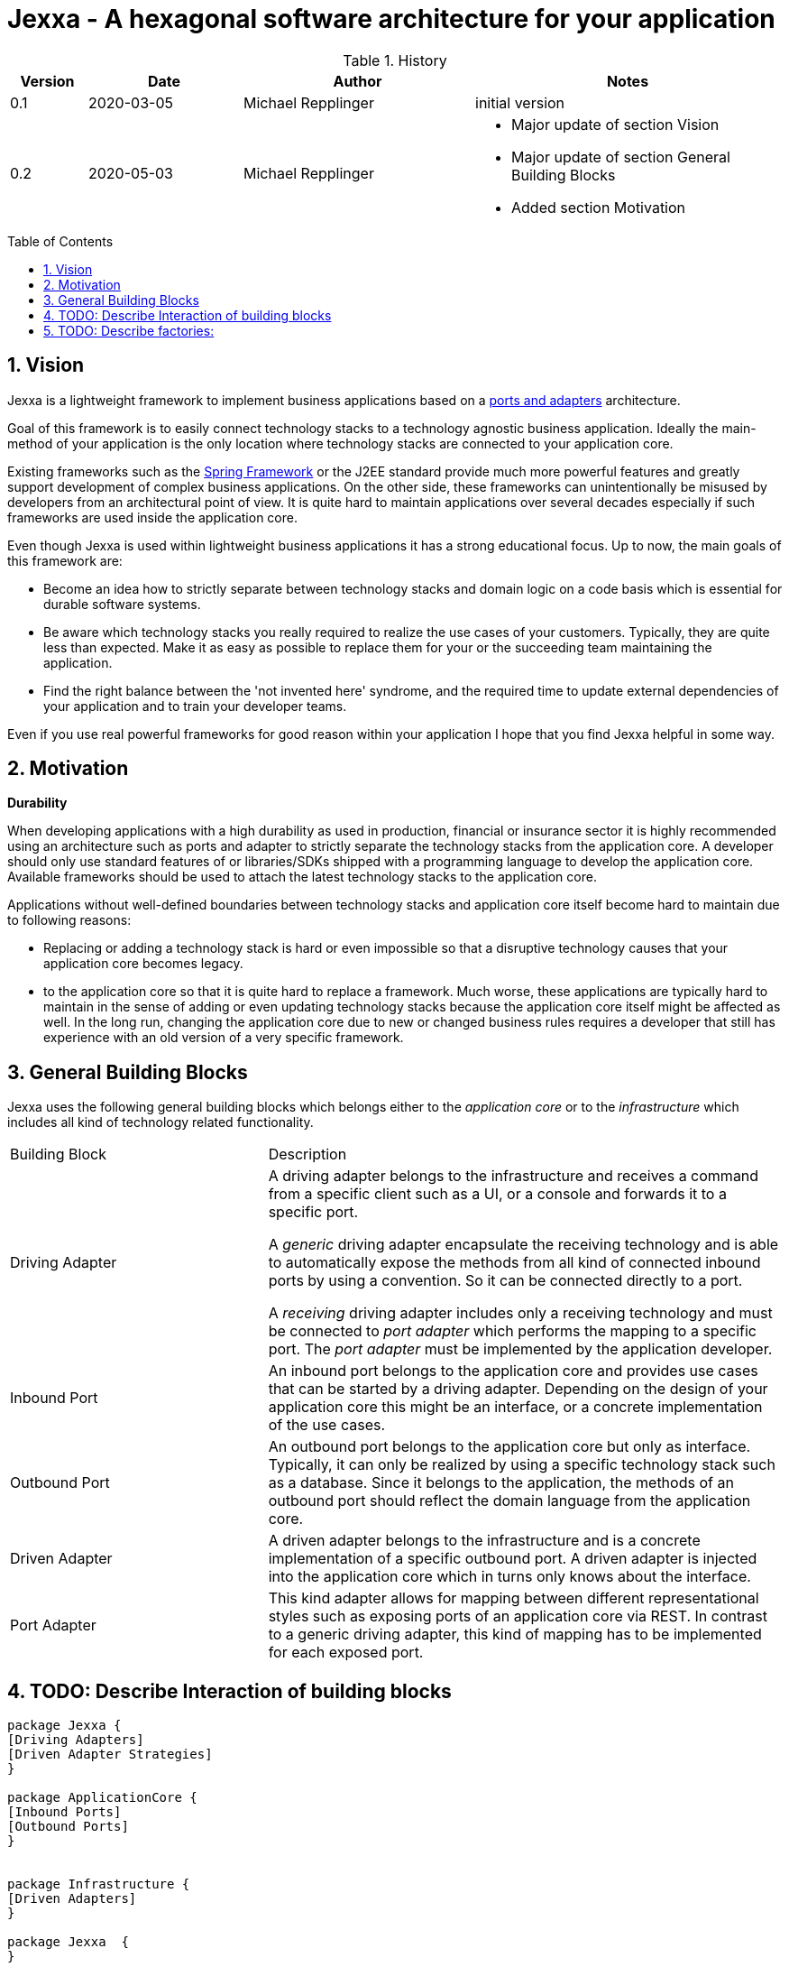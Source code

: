 = Jexxa - A hexagonal software architecture for your application
:source-highlighter: coderay
:toc:
:toc-placement: preamble
:toclevels: 4


//image::./images/Logo.jpg[align=center]

//Verwendung von überstetzten Headern
//:toc-title: Inhaltsverzeichnis
//:caution-caption: Achtung
//:important-caption: Wichtig
//:note-caption: Hinweis
//:tip-caption: Tipp
//:warning-caption: Warnung
//:appendix-caption: Anhang
//:example-caption: Beispiel
//:figure-caption: Abbildung
//:table-caption: Tabelle

// Verwende Symbole für IMPORTANT, NOTE, ...
:icons: font
// Aktivieren von Anchors für jede Section
:sectanchors:

//Hinweis: Die counter:local-table-number und counter:local-figure-number werden verwendet, damit im Fliesstext als Referenz die Nummer der Tabelle bzw. Abbildung angezeigt wird, also z.B. "wie in Abbildung 5 zu sehen ist"

[cols="1,2,3,4", options="header"]
[reftext="Tabelle {counter:local-table-number}"]
.History
|===
|Version
|Date
|Author
|Notes

|0.1
|2020-03-05
|Michael Repplinger
|initial version

|0.2
|2020-05-03
|Michael Repplinger
a|* Major update of section Vision
* Major update of section General Building Blocks
* Added section Motivation

|===

:numbered:



== Vision
Jexxa is a lightweight framework to implement business applications based on a https://herbertograca.com/2017/11/16/explicit-architecture-01-ddd-hexagonal-onion-clean-cqrs-how-i-put-it-all-together/[ports and adapters] architecture.

Goal of this framework is to easily connect technology stacks to a technology agnostic business application. Ideally the main-method of your application is the only location where technology stacks are connected to your application core.

Existing frameworks such as the https://spring.io[Spring Framework] or the J2EE standard provide much more powerful features and greatly support development of complex business applications. On the other side, these frameworks can unintentionally be misused by developers from an architectural point of view. It is quite hard to maintain applications over several decades especially if such frameworks are used inside the application core.

Even though Jexxa is used within lightweight business applications it has a strong educational focus. Up to now, the main goals of this framework are:

* Become an idea how to strictly separate between technology stacks and domain logic on a code basis which is essential for durable software systems.

* Be aware which technology stacks you really required to realize the use cases of your customers. Typically, they are quite less than expected. Make it as easy as possible to replace them for your or the succeeding team maintaining the application.

* Find the right balance between the 'not invented here' syndrome, and the required time to update external dependencies of your application and to train your developer teams.

Even if you use real powerful frameworks for good reason within your application I hope that you find Jexxa helpful in some way.

== Motivation
*Durability*

When developing applications with a high durability as used in production, financial or insurance sector it is highly recommended using an architecture such as ports and adapter to strictly separate the technology stacks from the application core. A developer should only use standard features of or libraries/SDKs shipped with a programming language to develop the application core. Available frameworks should be used to attach the latest technology stacks to the application core.

Applications without well-defined boundaries between technology stacks and application core itself become hard to maintain due to following reasons:

* Replacing or adding a technology stack is hard or even impossible so that a disruptive technology causes that your application core becomes legacy.
* to the application core so that it is quite hard to replace a framework. Much worse, these applications are typically hard to maintain in the sense of adding or even updating technology stacks because the application core itself might be affected as well. In the long run, changing the application core due to new or changed business rules requires a developer that still has experience with an old version of a very specific framework.


== General Building Blocks

Jexxa uses the following general building blocks which belongs either to the __application core__ or to the  __infrastructure__ which includes all kind of technology related functionality.


[cols="1,2"]
|===
|Building Block
|Description


| Driving Adapter
a| A driving adapter belongs to the infrastructure and receives a command from a specific client such as a UI, or a console and forwards it to a specific port.

A __generic__ driving adapter encapsulate the receiving technology and is able to automatically expose the methods from all kind of connected inbound ports by using a convention. So it can be connected directly to a port.

A __receiving__ driving adapter includes only a receiving technology and must be connected to __port adapter__ which performs the mapping to a specific port. The __port adapter__ must be implemented by the application developer.


|Inbound Port
| An inbound port belongs to the application core and provides use cases that can be started by a driving adapter. Depending on the design of your application core this might be an interface, or a concrete implementation of the use cases.

|Outbound Port
| An outbound port belongs to the application core but only as interface. Typically, it can only be realized by using a specific technology stack such as a database. Since it belongs to the application, the methods of an outbound port should reflect the domain language from the application core.

|Driven Adapter
|A driven adapter belongs to the infrastructure and is a concrete implementation of a specific outbound port. A driven adapter is injected into the application core which in turns only knows about the interface.

| Port Adapter
| This kind adapter allows for mapping between different representational styles such as exposing ports of an application core via REST. In contrast to a generic driving adapter, this kind of mapping has to be implemented for each exposed port.


|===


== TODO: Describe Interaction of  building blocks

[plantuml, diagram-classes, svg, align=center]
....

package Jexxa {
[Driving Adapters]
[Driven Adapter Strategies]
}

package ApplicationCore {
[Inbound Ports]
[Outbound Ports]
}


package Infrastructure {
[Driven Adapters]
}

package Jexxa  {
}

[Driving Adapters] -right--> [Inbound Ports]
[Inbound Ports] -down-> [Outbound Ports]
[Outbound Ports] <|.. [Driven Adapters]
[Driven Adapters] o--> [Driven Adapter Strategies]


[Driving Adapters] -[hidden]-- [Driven Adapter Strategies]


....



[cols="1,2"]
|===
|Building Block
|Convention

| Driving Adapter
a| * Constructor gets a `Properties` object with all configuration information 

| Port Adapter
a| * Constructor gets a single attribute which is the port
* All other required config information must be provided by its driving adapter


|===

* Interaction of  building blocks
** DrivingAdapter ->
** -> PortAdapter (optional/ only for 1 to 1)
** -> Inbound Port
** -> Outbound Port
** -> OutboundPort Wrapper (optional to decouple generic part of driven adapter)
** -> Driven Adapter

* Driving adapter and driven adapter are stateless from a Jexxa application point of view.
* Driven adapter are stateless as well. So any repository has to manage a dataset in a way that no dedicated initialization is required.     


== TODO: Describe factories:
* General idea is
** DrivingAdapter starts the interaction => so we create them first. We can make following assumptions
*** Concrete type information class<T> is available within main because:
**** An application typically needs to explicitly decide how to expose a port.
**** Alternatively we can say that we bind a specific type
**** In case we have 1 to 1 mapping there is no other chance
*** Driving adapter needs specific configuration => In java this is typically done by Properties
***** Constructor needs a Properties
***** We have a default constructor in case no configuration is required
***** We need a special configuration interface which has to be used in main => In order to support this we have to do following steps => 1. Create an adapter => 2. register port(s) => 3. configure adapter (optional) => 4. start adapter  => From point of main application we bind an adapter to a port (step 1. , 2.) and then we call 4. (start all) from main => This ensures that main can do a special configuration   

** InboundPort
*** We can make following assumptions:
*** Concrete type information class<T> is available within main.
*** Constructor requires all OutboundPorts for the job of the InboundPort
*** In case special configuration from main is required we hand in this via a Properties instance
*** => Number of constructors is at max 2 (one with and one without properties, remaining parameters should only be interfaces (outbound ports) )
*** => To create an inbound port we have to instantiate driven adapter first which implements the interfaces

** Outbound port
*** Concrete Type information are not available => We have to discover them based on the interfaces we have
*** Typically we want to exchange the implementation depending on infrastructure (developing, production, ...) => We want to use some kind of factor or factory method that returns us the interface based on the properties => For simplicity we search for static factory methods which take no argument or properties and return Outbound port (interface)


* Bootstrap service
** A bootstrap service is typically a domain service which performs some initial steps before using the application core. Typical services are: Adding master data to a specific repository if required.
Note: it is important that these steps are at least initialized via the application core
because they are essential to an application service, even if some technology stacks such as liquibase is used     


* General note:
** 1 to 1 relationship between repository and aggregate
** Allocation policy for driven adapter is that they are reused by default => can be changed in settings/properties
** ApplicationService/inbound port is not an interface because it is not required. Since a port represents business logic it has in general no different implementations
 In case you have to limit the API for specific driving adapter put a port-adapter in front of the port
